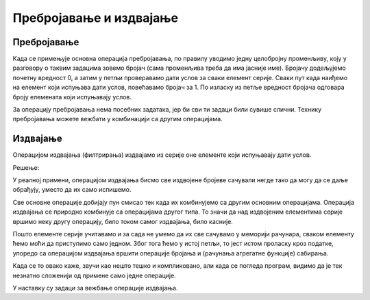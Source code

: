 Пребројавање и издвајање
========================

Пребројавање
------------

Када се примењује основна операција пребројавања, по правилу уводимо једну целобројну променљиву, коју у разговору о таквим задацима зовемо бројач (сама променљива треба да има јасније име). Бројачу додељујемо почетну вредност 0, а затим у петљи проверавамо дати услов за сваки елемент серије. Сваки пут када наиђемо на елемент који испуњава дати услов, повећавамо бројач за 1. По изласку из петље вредност бројача одговара броју елемената који испуњавају услов.

.. questionnote::

    **Пример - позитивни бројеви**
    
    За *n* датих целих бројева исписати колико је међу њима позитивних.

.. activecode:: osnovne_broj_pozitivnih
    :passivecode: true
    :coach:
    :includesrc: _src/petlje/osnovne_broj_pozitivnih.cs

За операцију пребројавања нема посебних задатака, јер би сви ти задаци били сувише слични. Технику пребројавања можете вежбати у комбинацији са другим операцијама.

Издвајање
---------

Операцијом издвајања (филтрирања) издвајамо из серије оне елементе који испуњавају дати услов. 

.. questionnote::

    **Пример - исписивање позитивних бројева**
    
    Од *n* датих целих бројева исписати оне који су позитивни.

Решење:

.. activecode:: osnovne_ispisivanje_pozitivnih
    :passivecode: true
    :coach:
    :includesrc: _src/petlje/osnovne_ispisivanje_pozitivnih.cs

У реалној примени, операцијом издвајања бисмо све издвојене бројеве сачували негде тако да могу да се даље обрађују, уместо да их само испишемо.

Све основне операције добијају пун смисао тек када их комбинујемо са другим основним операцијама. Операција издвајања се природно комбинује са операцијама другог типа. То значи да над издвојеним елементима серије вршимо неку другу операцију, било током самог издвајања, било касније.

.. questionnote::

    **Пример - просек позитивних бројева**
    
    За *n* датих целих бројева исписати средњу вредност оних међу њима који су позитивни. Ако позитивних бројева нема у серији, уместо средње вредности исписати поруку "Nema pozitivnih".

Пошто елементе серије учитавамо и за сада не умемо да их све сачувамо у меморији рачунара, сваком елементу ћемо моћи да приступимо само једном. Због тога ћемо у истој петљи, то јест истом проласку кроз податке, упоредо са операцијом издвајања вршити операције бројања и (рачунања агрегатне функције) сабирања. 

Када се то овако каже, звучи као нешто тешко и компликовано, али када се погледа програм, видимо да је тек незнатно сложенији од примене само једне операције.

.. activecode:: osnovne_prosek_pozitivnih
    :passivecode: true
    :coach:
    :includesrc: _src/petlje/osnovne_prosek_pozitivnih.cs


У наставку су задаци за вежбање операције издвајања.
